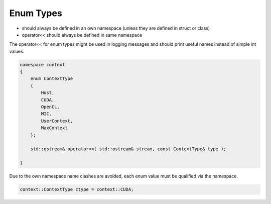 Enum Types
==========

* should always be defined in an own namespace (unless they are defined in struct or class)
* operator<< should always be defined in same namespace

The operator<< for enum types might be used in logging messages and should print useful names
instead of simple int values.

.. code-block:: c++

    namespace context
    {
        enum ContextType
        {
            Host, 
            CUDA,
            OpenCL,
            MIC, 
            UserContext,
            MaxContext
        };

        std::ostream& operator<<( std::ostream& stream, const ContextType& type );

    } 

Due to the own namespace name clashes are avoided, each enum value must be qualified via the namespace.

.. code-block:: c++

    context::ContextType ctype = context::CUDA;

